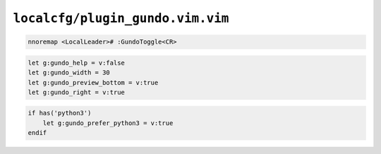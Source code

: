 ``localcfg/plugin_gundo.vim.vim``
=================================

.. code-block:: vim

    nnoremap <LocalLeader># :GundoToggle<CR>

.. code-block:: vim

    let g:gundo_help = v:false
    let g:gundo_width = 30
    let g:gundo_preview_bottom = v:true
    let g:gundo_right = v:true

.. code-block:: vim

    if has('python3')
        let g:gundo_prefer_python3 = v:true
    endif
